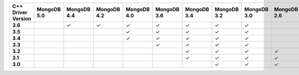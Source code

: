 .. list-table::
   :header-rows: 1
   :stub-columns: 1
   :class: compatibility-large

   * - C++ Driver Version
     - MongoDB 5.0
     - MongoDB 4.4
     - MongoDB 4.2
     - MongoDB 4.0
     - MongoDB 3.6
     - MongoDB 3.4
     - MongoDB 3.2
     - MongoDB 3.0
     - MongoDB 2.6
     - MongoDB 2.4
   * - 3.6
     - 
     - ✓
     - ✓
     - ✓
     - ✓
     - ✓
     - ✓
     - ✓
     - 
     - 
   * - 3.5
     - 
     - 
     - 
     - ✓
     - ✓
     - ✓
     - ✓
     - ✓
     - 
     - 
   * - 3.4
     - 
     - 
     - 
     - ✓
     - ✓
     - ✓
     - ✓
     - ✓
     - 
     - 
   * - 3.3
     - 
     - 
     - 
     - 
     - ✓
     - ✓
     - ✓
     - ✓
     - 
     - 
   * - 3.2
     - 
     - 
     - 
     - 
     - 
     - ✓
     - ✓
     - ✓
     - ✓
     - ✓
   * - 3.1
     - 
     - 
     - 
     - 
     - 
     - ✓
     - ✓
     - ✓
     - ✓
     - ✓
   * - 3.0
     - 
     - 
     - 
     - 
     - 
     - 
     - ✓
     - ✓
     - ✓
     - ✓

